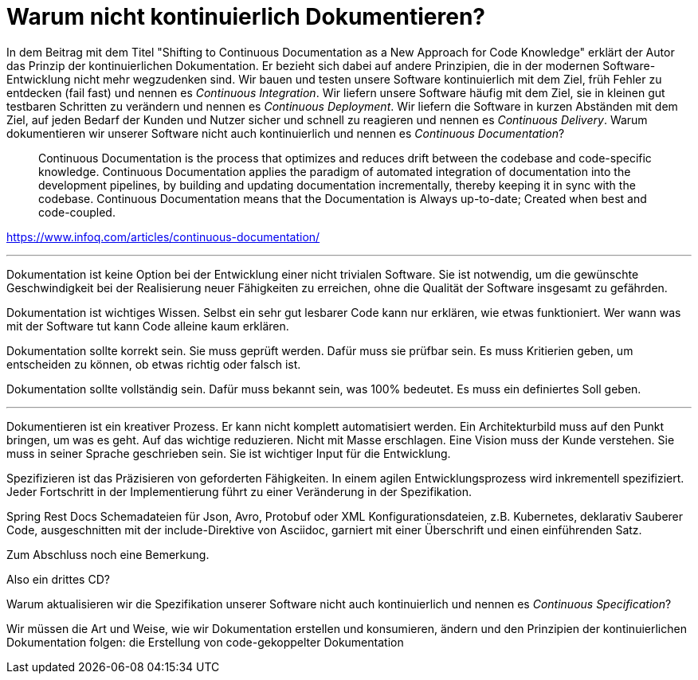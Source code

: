= Warum nicht kontinuierlich Dokumentieren?

In dem Beitrag mit dem Titel "Shifting to Continuous Documentation as a New Approach for Code Knowledge" erklärt der Autor das Prinzip der kontinuierlichen Dokumentation.
Er bezieht sich dabei auf andere Prinzipien, die in der modernen Software-Entwicklung nicht mehr wegzudenken sind.
Wir bauen und testen unsere Software kontinuierlich mit dem Ziel, früh Fehler zu entdecken (fail fast) und nennen es _Continuous Integration_.
Wir liefern unsere Software häufig mit dem Ziel, sie in kleinen gut testbaren Schritten zu verändern und nennen es _Continuous Deployment_.
Wir liefern die Software in kurzen Abständen mit dem Ziel, auf jeden Bedarf der Kunden und Nutzer sicher und schnell zu reagieren und nennen es _Continuous Delivery_.
Warum dokumentieren wir unserer Software nicht auch kontinuierlich und nennen es _Continuous Documentation_?

> Continuous Documentation is the process that optimizes and reduces drift between the codebase and code-specific knowledge. Continuous Documentation applies the paradigm of automated integration of documentation into the development pipelines, by building and updating documentation incrementally, thereby keeping it in sync with the codebase. Continuous Documentation means that the Documentation is Always up-to-date; Created when best and code-coupled.

https://www.infoq.com/articles/continuous-documentation/

---

Dokumentation ist keine Option bei der Entwicklung einer nicht trivialen Software.
Sie ist notwendig, um die gewünschte Geschwindigkeit bei der Realisierung neuer Fähigkeiten zu erreichen, ohne die Qualität der Software insgesamt zu gefährden.

Dokumentation ist wichtiges Wissen.
Selbst ein sehr gut lesbarer Code kann nur erklären, wie etwas funktioniert.
Wer wann was mit der Software tut kann Code alleine kaum erklären.

Dokumentation sollte korrekt sein.
Sie muss geprüft werden.
Dafür muss sie prüfbar sein.
Es muss Kritierien geben, um entscheiden zu können, ob etwas richtig oder falsch ist.

Dokumentation sollte vollständig sein.
Dafür muss bekannt sein, was 100% bedeutet.
Es muss ein definiertes Soll geben.

---

Dokumentieren ist ein kreativer Prozess.
Er kann nicht komplett automatisiert werden.
Ein Architekturbild muss auf den Punkt bringen, um was es geht.
Auf das wichtige reduzieren.
Nicht mit Masse erschlagen.
Eine Vision muss der Kunde verstehen.
Sie muss in seiner Sprache geschrieben sein.
Sie ist wichtiger Input für die Entwicklung.

Spezifizieren ist das Präzisieren von geforderten Fähigkeiten.
In einem agilen Entwicklungsprozess wird inkrementell spezifiziert.
Jeder Fortschritt in der Implementierung führt zu einer Veränderung in der Spezifikation.

Spring Rest Docs
Schemadateien für Json, Avro, Protobuf oder XML
Konfigurationsdateien, z.B. Kubernetes, deklarativ
Sauberer Code, ausgeschnitten mit der include-Direktive von Asciidoc, garniert mit einer Überschrift und einen einführenden Satz.



Zum Abschluss noch eine Bemerkung.


Also ein drittes CD?


Warum aktualisieren wir die Spezifikation unserer Software nicht auch kontinuierlich und nennen es _Continuous Specification_?


Wir müssen die Art und Weise, wie wir Dokumentation erstellen und konsumieren, ändern und den Prinzipien der kontinuierlichen Dokumentation folgen: die Erstellung von code-gekoppelter Dokumentation



